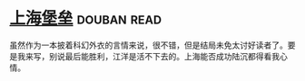 * [[https://book.douban.com/subject/3268399/][上海堡垒]]    :douban:read:
虽然作为一本披着科幻外衣的言情来说，很不错，但是结局未免太讨好读者了。要是我来写，别说最后能胜利，江洋是活不下去的。上海能否成功陆沉都得看我心情。
